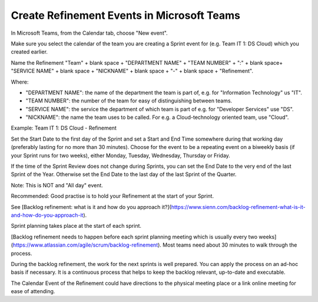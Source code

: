 Create Refinement Events in Microsoft Teams
===============================================

In Microsoft Teams, from the Calendar tab, choose "New event".

Make sure you select the calendar of the team you are creating a Sprint event for (e.g. Team IT 1: DS Cloud) which you created earlier.

Name the Refinement "Team" + blank space + "DEPARTMENT NAME" + "TEAM NUMBER" + ":" + blank space+ "SERVICE NAME" + blank space + "NICKNAME" + blank space + "-" + blank space + "Refinement".

Where:

- "DEPARTMENT NAME": the name of the department the team is part of, e.g. for "Information Technology" us "IT".
- "TEAM NUMBER": the number of the team for easy of distinguishing between teams.
- "SERVICE NAME": the service the department of which team is part of e.g. for "Developer Services" use "DS".
- "NICKNAME": the name the team uses to be called. For e.g. a Cloud-technology oriented team, use "Cloud".

Example: Team IT 1: DS Cloud - Refinement

Set the Start Date to the first day of the Sprint and set a Start and End Time somewhere during that working day (preferably lasting for no more than 30 minutes). Choose for the event to be a repeating event on a biweekly basis (if your Sprint runs for two weeks), either Monday, Tuesday, Wednesday, Thursday or Friday. 

If the time of the Sprint Review does not change during Sprints, you can set the End Date to the very end of the last Sprint of the Year. Otherwise set the End Date to the last day of the last Sprint of the Quarter.

Note: This is NOT and "All day" event.

Recommended: Good practise is to hold your Refinement at the start of your Sprint.

See [Backlog refinement: what is it and how do you approach it?](https://www.sienn.com/backlog-refinement-what-is-it-and-how-do-you-approach-it).

Sprint planning takes place at the start of each sprint. 

[Backlog refinement needs to happen before each sprint planning meeting which is usually every two weeks](https://www.atlassian.com/agile/scrum/backlog-refinement). Most teams need about 30 minutes to walk through the process. 

During the backlog refinement, the work for the next sprints is well prepared. You can apply the process on an ad-hoc basis if necessary. 
It is a continuous process that helps to keep the backlog relevant, up-to-date and executable.

The Calendar Event of the Refinement could have directions to the physical meeting place or a link online meeting for ease of attending.